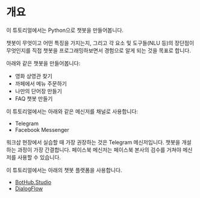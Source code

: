 * 개요

이 튜토리얼에서는 Python으로 챗봇을 만들어봅니다.

챗봇이 무엇이고 어떤 특징을 가지는지, 그리고 각 요소 및 도구들(NLU 등)의 장단점이 무엇인지를 직접 챗봇을 프로그래밍하보면서 경험으로 알게 되는 것을 목표로 합니다.

아래와 같은 챗봇을 만들어봅니다:

 - 영화 상영관 찾기
 - 까페에서 메뉴 주문하기
 - 나만의 단어장 만들기
 - FAQ 챗봇 만들기


이 튜토리얼에서는 아래와 같은 메신저를 채널로 사용합니다:

 - Telegram
 - Facebook Messenger

워크샵 현장에서 실습할 때 가장 권장하는 것은 Telegram 메신저입니다. 챗봇을 개설하는 과정이 가장 간결합니다. 페이스북 메신저는 페이스북 본사의 검수를 거쳐야 메신저를 사용할 수 있습니다.

이 튜토리얼에서는 아래의 챗봇 플랫폼을 사용합니다.

 - [[https://bothub.studio][BotHub.Studio]]
 - [[https://dialogflow.com/][DialogFlow]]
